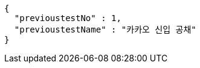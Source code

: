 [source,json,options="nowrap"]
----
{
  "previoustestNo" : 1,
  "previoustestName" : "카카오 신입 공채"
}
----
